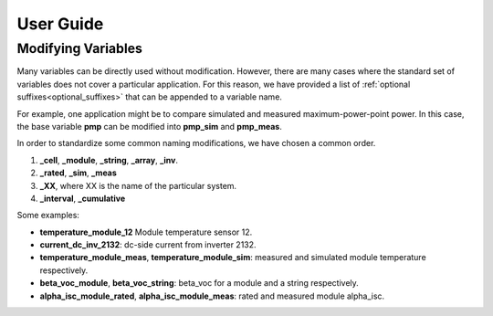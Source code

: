 User Guide
==========

Modifying Variables
-------------------

Many variables can be directly used without modification. However, there are many cases where the standard set of variables does not cover a particular application. For this reason, we have provided a list of :ref:`optional suffixes<optional_suffixes>` that can be appended to a variable name. 

For example, one application might be to compare simulated and measured maximum-power-point power. In this case, the base variable **pmp** can be modified into **pmp_sim** and **pmp_meas**. 

In order to standardize some common naming modifications, we have chosen a common order.

1. **_cell**, **_module**, **_string**, **_array**, **_inv**.
2. **_rated**, **_sim**, **_meas**
3. **_XX**, where XX is the name of the particular system.
4. **_interval**, **_cumulative**

Some examples:

- **temperature_module_12** Module temperature sensor 12.
- **current_dc_inv_2132**: dc-side current from inverter 2132.
- **temperature_module_meas**, **temperature_module_sim**: measured and simulated module temperature respectively. 
- **beta_voc_module**, **beta_voc_string**: beta_voc for a module and a string respectively.
- **alpha_isc_module_rated**, **alpha_isc_module_meas**: rated and measured module alpha_isc.